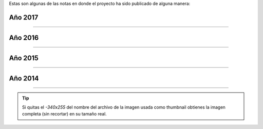 .. title: Prensa
.. slug: historia/prensa
.. date: 2015-05-03 21:47:51 UTC-03:00
.. tags:
.. category:
.. link:
.. description: Notas en donde el proyecto Argentina en Python ha sido mencionado.
.. type: text

Estas son algunas de las notas en donde el proyecto ha sido publicado
de alguna manera:

Año 2017
--------

.. raw:: html

   <div class="row">


.. template:: prensa-image
   :title: El Heraldo
   :description: Programación web para mujeres en Barranquilla
   :src: 2017_mayo_0-340x255.png
   :href: https://www.elheraldo.co/entretenimiento/programacion-web-para-mujeres-en-barranquilla-366549


.. template:: prensa-image
   :title: Programa Tiempo Fuera de Telemedellín
   :description: Entrevista a Juan David H. co-organizador de Django Girls Medellín
   :src: 2017_mayo_1.png
   :href: https://www.youtube.com/watch?v=mJymMFA5A9I&feature=youtu.be


.. template:: prensa-image
   :title: El Tiempo
   :description: Mujeres reciben un taller sobre programación
   :src: 2017_marzo_0-340x255.png
   :href: http://www.eltiempo.com.ec/noticias/cuenca/2/409962/mujeres-reciben-un-taller-sobre-programacion


.. raw:: html

   </div>

----

Año 2016
--------

.. raw:: html

   <div class="row">


.. template:: prensa-image
   :title: El Panorama
   :description: Invitan al taller “Django Girls” en Santiago del Estero
   :src: 2016_noviembre_1-340x255.png
   :href: http://www.diariopanorama.com/noticia/242196/invitan-al-taller-django-girls-santiago-estero


.. template:: prensa-image
   :title: Nodo Tecnológico Santiago del Estero
   :description: Django Girls Santiago del Estero
   :src: 2016_noviembre_0-340x255.png
   :href: http://www.nodosde.gob.ar/


.. template:: prensa-image
   :title: Agrotec Jundiaí, Rio Grande do Norte
   :description: Import Community, Fernando Masanori
   :src: 2016_octubre_4-340x255.png
   :href: https://youtu.be/S3SkyZPXmco?t=16m7s


.. template:: prensa-image
   :title: Guadatech
   :description: Guadatech formó parte de la organización de las Django Girls Almería 2016
   :src: 2016_octubre_3-340x255.png
   :href: http://www.guadatech.com/1606-2/


.. template:: prensa-image
   :title: La Voz de Almería
   :description: La comunidad de Python se pone al día este fin de semana en Almería
   :src: 2016_octubre_2-340x255.png
   :href: http://www.lavozdealmeria.es/Noticias/115041/2/La-comunidad-de-Python-se-pone-al-d%C3%ADa-este-fin-de-semana-en-Almer%C3%ADa


.. template:: prensa-image
   :title: CAChemE
   :description: Nuestro resumen de la PyConES 2016
   :src: 2016_octubre_1-340x255.png
   :href: http://cacheme.org/resumen-pycones-2016/


.. template:: prensa-image
   :title: PyDay Rafaela 2016
   :description: Python para humanos, Carlos Matías De La Torre (Litox)
   :src: 2016_octubre_0-340x255.png
   :href: https://youtu.be/ThAVymLWO0E?t=32m39s


.. template:: prensa-image
   :title: Gaceta Tecnológica
   :description: Últimos días para comprar entradas para la PyConES y registrarse en el tutorial de Django Girls en Almería
   :src: 2016_septiembre_0-340x255.png
   :href: http://www.gacetatecnologica.com/ultimos-dias-comprar-entradas-la-pycones-registrarse-tutorial-django-girls-almeria/


.. template:: prensa-image
   :title: Software Libre para una Cultura Libre
   :description: Tesis de grado, Melisa Puccinelli
   :src: 2016_agosto_1-340x255.png
   :href: software-libre-para-una-cultura-libre.pdf


.. template:: prensa-image
   :title: Instituto Tecnológico Universitario
   :description: Se lanzan dos talleres gratuitos de programación
   :src: 2016_agosto_0-340x255.png
   :href: http://itu.uncuyo.edu.ar/talleres-gratuitos-de-programacion


.. template:: prensa-image
   :title: Modus laborandi
   :description: EuroPython 2015
   :src: 2016_julio_7-340x255.png
   :href: http://moduslaborandi.net/europython-2015/


.. template:: prensa-image
   :title: La Revista
   :description: Taller para mujeres programadoras
   :src: 2016_julio_6-340x255.png
   :href: http://www.larevista.ec/piqueo/taller-para-mujeres-programadoras-09-07-2016


.. template:: prensa-image
   :title: Keynote Speaker PyCon España 2016
   :description: Argentina en Python: comunidad, sueños, viajes y aprendizaje
   :src: 2016_julio_5-340x255.png
   :href: http://2016.es.pycon.org/es/


.. template:: prensa-image
   :title: Espol TV
   :description: Argentina en Python - Entrevista Johanna Sánchez
   :src: 2016_julio_4-340x255.png
   :href: https://www.youtube.com/watch?v=A4jnSW5tXoM


.. template:: prensa-image
   :title: Espol TV
   :description: Django Girls- Argentina en Python
   :src: 2016_julio_3-340x255.png
   :href: https://www.youtube.com/watch?v=2vinvVeDkOs


.. template:: prensa-image
   :title: Espol TV
   :description: Politécnicos participan en taller Django Girls
   :src: 2016_julio_2-340x255.png
   :href: https://www.youtube.com/watch?v=K8aw5kC0qiU


.. template:: prensa-image
   :title: La Revista
   :description: Taller
   :src: 2016_julio_1-340x255.png
   :href: http://quiosco.eluniverso.com/eluniverso/books/160703larevista/#/7/


.. template:: prensa-image
   :title: VIVIR
   :description: Programación para mujeres en un día
   :src: 2016_junio_5-340x255.png
   :href: los-padres-de-la-tecnologia_junio-2016.pdf


.. template:: prensa-image
   :title: weeklyOSM 310
   :description: Semanario internacional de OpenStreetMap
   :src: 2016_junio_4-340x255.png
   :href: http://www.weeklyosm.eu/archives/7765


.. template:: prensa-image
   :title: Eventocal
   :description: Taller Django Girls en Guayaquil
   :src: 2016_junio_3-340x255.png
   :href: http://eventocal.com/evento/taller-django-girls-en-guayaquil/


.. template:: prensa-image
   :title: ZZRadio
   :description: Entrevista a Johanna Sanchez
   :src: 2016_junio_2-340x255.png
   :href: https://soundcloud.com/manuel-kaufmann-5/entrevista-django-girls-zzradio-guayaquil-ecuador-johanna-sanchez


.. template:: prensa-image
   :title: Vistazo
   :description: Taller gratuito de programación para mujeres en Guayaquil
   :src: 2016_junio_1-340x255.png
   :href: http://vistazo.com/seccion/tecnologia/taller-gratuito-de-programacion-para-mujeres-en-guayaquil


.. template:: prensa-image
   :title: SciPyLA 2016 Florianópolis
   :description: Import Community, Fernando Masanori
   :src: 2016_junio_0-340x255.png
   :href: https://youtu.be/eFOPZ-2AgoY?t=10m33s


.. template:: prensa-image
   :title: UNSION TV
   :description: Django Girls en "Vive UNSION"
   :src: 2016_mayo_1-340x255.png
   :href: https://www.youtube.com/watch?v=X6w1w4XI0vw


.. template:: prensa-image
   :title: El Mercurio
   :description: Mujeres se capacitan en programación
   :src: 2016_mayo_0-340x255.png
   :href: http://www.elmercurio.com.ec/526210-mujeres-se-capacitan-en-programacion/


.. template:: prensa-image
   :title: Sapuru
   :description: Django Girls en Mendoza: la experiencia
   :src: 2016_abril_2-340x255.png
   :href: http://blog.sapuru.com.ar/django-girls-en-mendoza-la-experiencia/


.. template:: prensa-image
   :title: El Tiempo
   :description: Evento Meetup Python se cumple hoy
   :src: 2016_abril_1-340x255.png
   :href: http://www.eltiempo.com.ec/noticias-cuenca/181084-evento-meetup-python-se-cumple-hoy/


.. template:: prensa-image
   :title: Cuyker
   :description: Taller de programación para Mujeres Django Girls Cuenca
   :src: 2016_marzo_2-340x255.png
   :href: http://www.cuyker.com/index.php/welcome/detail?id=5765


.. template:: prensa-image
   :title: Radio Eme 96.3
   :description: Fantásticas Mentiras Bailables
   :src: 2016_marzo_1-340x255.png
   :href: http://elblogdehumitos.com/posts/entrevista-fantasticas-mentiras-bailables/


.. template:: prensa-image
   :title: Multicolor Atoms
   :description: Un día programando en Django con Argentina en Python
   :src: 2016_enero_7-340x255.png
   :href: http://anvicordova.blogspot.com/2016/01/un-dia-programando-en-django-con.html


.. template:: prensa-image
   :title: Diario Marañón
   :description: Jóvenes recorren Sudamérica promoviendo tecnológica
   :src: 2016_enero_6-340x255.png
   :href: diario-maranon_enero-2016.pdf


.. template:: prensa-image
   :title: devAcademy
   :description: Ionic Framework #devHangout con @nicobytes
   :src: 2016_enero_5-340x255.png
   :href: http://blog.devacademy.la/post/137709314921/ionic-framework-devhangout-con-nicobytes


.. template:: prensa-image
   :title: RPP Noticias
   :description: Jóvenes recorren Sudamérica promoviendo tecnología
   :src: 2016_enero_4-340x255.png
   :href: http://rpp.pe/peru/piura/jovenes-recorren-sudamerica-promoviendo-tecnologica-noticia-931815


.. template:: prensa-image
   :title: Django Planet
   :description: Workshops in 3 countries of Latin America
   :src: 2016_enero_3-340x255.png
   :href: http://django-planet.com/posts/6298/workshops-in-3-countries-of-latin-america/


.. template:: prensa-image
   :title: Django Girls
   :description: Workshops in 3 countries of Latin America
   :src: 2016_enero_2-340x255.png
   :href: http://blog.djangogirls.org/post/137154038518/workshops-in-3-countries-of-latin-america


.. template:: prensa-image
   :title: timov
   :description: Taller Django Girls en Lima
   :src: 2016_enero_1-340x255.png
   :href: http://timov.pe/events/community/taller-django-girls-en-lima


.. template:: prensa-image
   :title: pymex
   :description: Taller gratuito de programación para mujeres con Django Girls
   :src: 2016_enero_0-340x255.png
   :href: http://pymex.pe/eventos-empresariales/notas-de-prensa/taller-gratuito-de-programacion-para-mujeres-con-django-girls/


.. raw:: html

   </div>

----

Año 2015
--------


.. raw:: html

   <div class="row">


.. template:: prensa-image
   :title: devAcademy
   :description: Python en Argentina #devHangout 127 con @argenpython
   :src: 2015_diciembre_0-340x255.png
   :href: https://www.youtube.com/watch?v=BxyidumbvHA


.. template:: prensa-image
   :title: Marcos Dione
   :description: Went to pycon.ar 2015
   :src: 2015_noviembre_4-340x255.png
   :href: http://www.grulic.org.ar/~mdione/glob/posts/went-to-pycon.ar-2015/


.. template:: prensa-image
   :title: Juanjo Conti
   :description: PyConAr 2015
   :src: 2015_noviembre_3-340x255.png
   :href: http://www.juanjoconti.com/posts/pyconar-2015/


.. template:: prensa-image
   :title: Pybonacci
   :description: Vamos a comernos el mundo y [Argentina] en Python
   :src: 2015_noviembre_2-340x255.png
   :href: http://pybonacci.org/2015/11/08/vamos-a-comernos-el-mundo-y-argentina-en-python/


.. template:: prensa-image
   :title: Malos Días | FM UTN Mendoza 94.5
   :description: El taller de Django Girls y de Python para iniciantes @pyconar @argenpython
   :src: 2015_noviembre_1-340x255.png
   :href: http://radiocut.fm/audiocut/el-taller-de-django-girls-y-de-python-para-iniciantes-pyconar-argenpython/


.. template:: prensa-image
   :title: Wille Marcel
   :description: Helping to spread OSM in South America
   :src: 2015_noviembre_0-340x255.png
   :href: http://www.openstreetmap.org/user/wille/diary/36225


.. template:: prensa-image
   :title: Juan Francisco Giménez Silva
   :description: PyDay Recap: PyDay y otras yerbas
   :src: 2015_octubre_0-340x255.png
   :href: http://juanfgs.eosweb.info/post/56


.. template:: prensa-image
   :title: Proyecto mARTadero
   :description: La Internet se escribe en femenino
   :src: 2015_septiembre_5-340x255.png
   :href: http://www.martadero.org/noticias/noticia.html&id_noticia=169


.. template:: prensa-image
   :title: OpenStreetMap
   :description: Weekly Nr. 270
   :src: 2015_septiembre_4-340x255.png
   :href: http://www.weeklyosm.eu/archives/5056


.. template:: prensa-image
   :title: OpenStreetMap
   :description: Wochennotiz Nr. 270
   :src: 2015_septiembre_3-340x255.png
   :href: http://blog.openstreetmap.de/blog/2015/09/wochennotiz-nr-270/


.. template:: prensa-image
   :title: Facción Latina
   :description: La Internet se escribe en femenino
   :src: 2015_septiembre_2-340x255.png
   :href: http://faccionlatina.org/project/la-internet-se-escribe-en-femenino/


.. template:: prensa-image
   :title: Daniel Cotillas
   :description: Entrevista a Manuel Kaufmann
   :src: 2015_septiembre_1-340x255.png
   :href: https://goblinrefuge.com/mediagoblin/u/danicotillas/m/entrevista-a-manuel-kaufmann-argentina-en-python/


.. template:: prensa-image
   :title: Pillku
   :description: Con esfuerzo y contactando con la gente apropiada no hay nada que no se pueda lograr
   :src: 2015_septiembre_0-340x255.png
   :href: http://pillku.org/article/con-esfuerzo-y-contactando-con-la-gente-apropiada-/


.. template:: prensa-image
   :title: Django Girls Dispatch
   :description: Recent Django Girls events
   :src: 2015_agosto_6-340x255.png
   :href: http://createsend.com/t/i-361AF48ED4423E63


.. template:: prensa-image
   :title: Telecombol
   :description: El Sábado, en el mARTadero: Taller de programación para mujeres: Django Girls
   :src: 2015_agosto_5-340x255.png
   :href: http://www.telecombol.com/2015/08/el-sabado-en-el-martadero-taller-de.html


.. template:: prensa-image
   :title: Entorno Inteligente
   :description: Taller de programación para mujeres: Django Girls
   :src: 2015_agosto_4-340x255.png
   :href: http://www.entornointeligente.com/articulo/6757988/Taller-de-programacion-para-mujeres-Django-Girls


.. template:: prensa-image
   :title: Los Tiempos
   :description: Taller de programación para mujeres: Django Girls
   :src: 2015_agosto_3-340x255.png
   :href: http://www.lostiempos.com/diario/actualidad/vida-y-futuro/20150821/taller-de-programacion-para-mujeres-django-girls_312667_692494.html


.. template:: prensa-image
   :title: UNITV
   :description: Paseando por la TV
   :src: 2015_agosto_2-340x255.png
   :href: http://elblogdehumitos.com/posts/paseando-por-la-tv/


.. template:: prensa-image
   :title: Urbana Web
   :description: Python como una nueva alternativa en el software libre
   :src: 2015_agosto_1-340x255.png
   :href: http://www.urbana.com.bo/innovaci%C3%B3n/pyton-como-una-nueva-alternativa-en-el-software-libre


.. template:: prensa-image
   :title: Pythoniza.me
   :description: Entrevista Pythoniza.me sobre Argentina en Python
   :src: 2015_agosto_0-340x255.png
   :href: http://pythoniza.me/argentina-en-python/


.. template:: prensa-image
   :title: EuroPython 2015
   :description: Lightning Talk de @cynpy en EuroPython 2015
   :src: 2015_julio_1-340x255.png
   :href: https://www.youtube.com/watch?v=22CKrkMeNqE&feature=youtu.be&t=4h14m0s


.. template:: prensa-image
   :title: Mangocast
   :description: Mangocast habla del #1 Meetup de Python Paraguay
   :src: 2015_julio_0-340x255.png
   :href: http://elblogdehumitos.com/posts/mangocast-habla-del-1-meetup-de-python-paraguay/


.. template:: prensa-image
   :title: Proyectos Beta
   :description: Lo que ocurrió en el primer encuentro de Python Paraguay
   :src: 2015_junio_2-340x255.png
   :href: http://proyectosbeta.net/2015/06/lo-que-ocurrio-en-el-primer-encuentro-de-python-paraguay/


.. template:: prensa-image
   :title: Proyectos Beta
   :description: #1 Meetup Python Paraguay
   :src: 2015_junio_1-340x255.png
   :href: http://proyectosbeta.net/2015/06/1-meetup-python-paraguay/


.. template:: prensa-image
   :title: Roshka
   :description: Primer Meetup de Python Paraguay en Roshka!
   :src: 2015_junio_0-340x255.png
   :href: http://blog.roshka.com/2015/06/primer-meetup-de-python-paraguay-en.html


..
   .. template:: prensa-image
      :title: Javier Obregon
      :description: None
      :src: 2015_mayo_4-340x255.png
      :href: http://javierobregon.com.ar/?p=1123


.. template:: prensa-image
   :title: Presentación de Fernando Masanori
   :description: Slide 19 y 20
   :src: 2015_mayo_3-340x255.png
   :href: http://pt.slideshare.net/fmasanori/import-community


.. template:: prensa-image
   :title: Universidad Autónoma de Encarnación
   :description: Introducción a Python
   :src: 2015_mayo_2-340x255.png
   :href: http://www.unae.edu.py/tv/index.php?option=com_content&view=article&id=465:introduccion-a-python-evento-de-extension-universitaria&catid=79&Itemid=228


.. template:: prensa-image
   :title: Universidad Gastón Dachary
   :description: SciPy LA, Conferencia Latinoamericana de Computación Científica con Python en la UGD
   :src: 2015_mayo_1-340x255.png
   :href: http://ugd.edu.ar/noticias/358-scipy-la-conferencia-latinoamericana-de-computacion-cientifica-con-python-en-la-ugd


.. template:: prensa-image
   :title: Mangocast
   :description: Entrevista en Mangocast por Pablo Santa Cruz
   :src: 2015_mayo_0-340x255.png
   :href: http://elblogdehumitos.com/posts/entrevista-argentina-en-python-pyday-asuncion/


.. template:: prensa-image
   :title: Python Sofware Foundation
   :description: Highly Contagious: Python Spreads through South America!
   :src: 2015_abril_2-340x255.png
   :href: http://pyfound.blogspot.com.ar/2015/04/highly-contagious-python-spreads.html


.. template:: prensa-image
   :title: Agustín Casiva
   :description: Ayudalo a humitos a seguir humeando
   :src: 2015_abril_1-340x255.png
   :href: http://casivaagustin.com.ar/index.php/ayudalo-a-humitos-a-seguir-humeando/


.. template:: prensa-image
   :title: Proyectos Beta
   :description: Gran evento: PyDay Asunción 2015
   :src: 2015_abril_0-340x255.png
   :href: http://proyectosbeta.net/2015/04/gran-evento-pydayasuncion-2015/


.. template:: prensa-image
   :title: Escuelas Libres
   :description: Llamado a la presentación de trabajos #PyDayApostoles
   :src: 2015_marzo_3-340x255.png
   :href: http://www.escuelaslibres.org.ar/2015/03/llamado-a-la-presentacion-de-trabajos-pydayapostoles/


.. template:: prensa-image
   :title: Proyectos Beta
   :description: La mentalidad del informático paraguayo está cambiando
   :src: 2015_marzo_2-340x255.png
   :href: http://proyectosbeta.net/2015/03/la-mentalidad-del-informatico-paraguayo-esta-cambiando/


.. template:: prensa-image
   :title: Proyectos Beta
   :description: Se viene el PyDay Asunción 2015
   :src: 2015_marzo_1-340x255.png
   :href: http://proyectosbeta.net/2015/03/se-viene-el-pyday-asuncion-2015/


.. template:: prensa-image
   :title: Python Software Foundation
   :description: Manuel Kaufmann and Python in Argentina
   :src: 2015_marzo_0-340x255.png
   :href: http://pyfound.blogspot.com.ar/2015/03/manuel-kaufmann-and-python-in-argentina.html


.. raw:: html

   </div>

----

Año 2014
--------

.. raw:: html

   <div class="row">


.. template:: prensa-image
   :title: Las Breñas digital
   :description: Charla sobre "OpenStreetMap" y su utilidad
   :src: 2014_diciembre_0-340x255.png
   :href: http://www.lasbrenasdigital.com.ar/2014/sociales/9020-charla-sobre-open-street-map-y-su-utilidad.html


.. template:: prensa-image
   :title: Conectar Igualdad
   :description: Curso de Python en Paraná
   :src: 2014_noviembre_2-340x255.png
   :href: http://www.conectarigualdad.gob.ar/noticia/curso-de-python-en-parana-1925


.. template:: prensa-image
   :title: Blog de La Nación
   :description: Sexto encuentro nacional de Python Argentina
   :src: 2014_noviembre_1-340x255.png
   :href: http://blogs.lanacion.com.ar/data/argentina/sexto-encuentro-nacional-de-python-argentina/


.. template:: prensa-image
   :title: FM del Sol
   :description: Entrevista radial
   :src: 2014_noviembre_0-340x255.png
   :href: http://elblogdehumitos.com/posts/argentina-en-python-en-la-radio


.. template:: prensa-image
   :title: Huayra Linux
   :description: El viento de Huayra/GnuLinux pasó una vez más por el noroeste cordobés
   :src: 2014_mayo_0-340x255.png
   :href: http://huayra.conectarigualdad.gob.ar/noticias/2014/05/27/el-viento-de-huayragnulinux-pas%C3%B3-una-vez-m%C3%A1s-por-el-noroeste-cordob%C3%A9s


.. raw:: html

   </div>

----


.. tip::

   Si quitas el `-340x255` del nombre del archivo de la imagen usada
   como thumbnail obtienes la imagen completa (sin recortar) en su
   tamaño real.

.. http://pyday.lugli.org.ar/



.. Las imágenes fueron capturadas con la extensión "Full Page Screen
   Capture" de Google Chrome.

.. En Firefox:
.. Shift + F2 -> "screenshot --fullpage"
.. http://stackoverflow.com/questions/13158083/take-a-full-page-screenshot-with-firefox

.. Luego fueron achicadas y cortadas con "convert" de ImageMagick

.. resize to 340 width and crop to 255 height
.. cd argentinaenpython.com/web
.. for F in `ls images/historia/prensa/*.png`;do convert -resize 340x -crop 340x255+0 ${F} files/historia/prensa/`basename ${F} .png`-340x255.png;done
